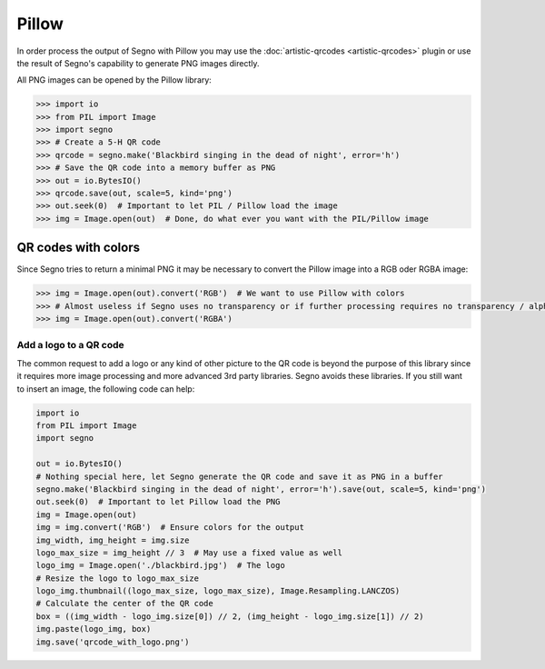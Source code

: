 Pillow
======

In order process the output of Segno with Pillow you may use the
:doc:`artistic-qrcodes <artistic-qrcodes>` plugin or use the result
of Segno's capability to generate PNG images directly.

All PNG images can be opened by the Pillow library:

.. code-block:: python

    >>> import io
    >>> from PIL import Image
    >>> import segno
    >>> # Create a 5-H QR code
    >>> qrcode = segno.make('Blackbird singing in the dead of night', error='h')
    >>> # Save the QR code into a memory buffer as PNG
    >>> out = io.BytesIO()
    >>> qrcode.save(out, scale=5, kind='png')
    >>> out.seek(0)  # Important to let PIL / Pillow load the image
    >>> img = Image.open(out)  # Done, do what ever you want with the PIL/Pillow image


QR codes with colors
--------------------

Since Segno tries to return a minimal PNG it may be necessary to convert the Pillow
image into a RGB oder RGBA image:

.. code-block:: python

    >>> img = Image.open(out).convert('RGB')  # We want to use Pillow with colors
    >>> # Almost useless if Segno uses no transparency or if further processing requires no transparency / alpha channel
    >>> img = Image.open(out).convert('RGBA')


Add a logo to a QR code
_______________________

The common request to add a logo or any kind of other picture to the QR code is beyond the purpose of
this library since it requires more image processing and more advanced 3rd party libraries. Segno avoids
these libraries. If you still want to insert an image, the following code can help:

.. code-block:: python

    import io
    from PIL import Image
    import segno

    out = io.BytesIO()
    # Nothing special here, let Segno generate the QR code and save it as PNG in a buffer
    segno.make('Blackbird singing in the dead of night', error='h').save(out, scale=5, kind='png')
    out.seek(0)  # Important to let Pillow load the PNG
    img = Image.open(out)
    img = img.convert('RGB')  # Ensure colors for the output
    img_width, img_height = img.size
    logo_max_size = img_height // 3  # May use a fixed value as well
    logo_img = Image.open('./blackbird.jpg')  # The logo
    # Resize the logo to logo_max_size
    logo_img.thumbnail((logo_max_size, logo_max_size), Image.Resampling.LANCZOS)
    # Calculate the center of the QR code
    box = ((img_width - logo_img.size[0]) // 2, (img_height - logo_img.size[1]) // 2)
    img.paste(logo_img, box)
    img.save('qrcode_with_logo.png')
